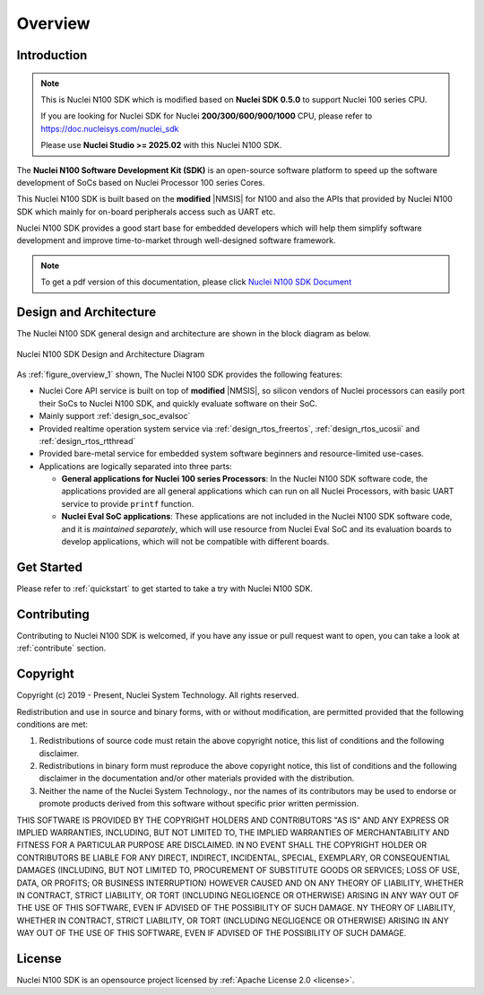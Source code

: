 .. _overview:

Overview
========

.. _overview_intro:

Introduction
------------

.. note::

    This is Nuclei N100 SDK which is modified based on **Nuclei SDK 0.5.0** to support Nuclei 100 series CPU.

    If you are looking for Nuclei SDK for Nuclei **200/300/600/900/1000** CPU, please refer to https://doc.nucleisys.com/nuclei_sdk

    Please use **Nuclei Studio >= 2025.02** with this Nuclei N100 SDK.

The **Nuclei N100 Software Development Kit (SDK)** is an open-source software platform to
speed up the software development of SoCs based on Nuclei Processor 100 series Cores.

This Nuclei N100 SDK is built based on the **modified** |NMSIS| for N100 and also the APIs that provided by Nuclei N100 SDK which mainly for on-board
peripherals access such as UART etc.

Nuclei N100 SDK provides a good start base for embedded developers which will help them simplify
software development and improve time-to-market through well-designed software framework.

.. note::

    To get a pdf version of this documentation, please click `Nuclei N100 SDK Document`_

.. _overview_design_arch:

Design and Architecture
-----------------------

The Nuclei N100 SDK general design and architecture are shown in the block diagram as below.

.. _figure_overview_1:

.. figure:: /asserts/images/nuclei_sdk_diagram.png
   :width: 80 %
   :align: center
   :alt: Nuclei N100 SDK Design and Architecture Diagram

   Nuclei N100 SDK Design and Architecture Diagram

As :ref:`figure_overview_1` shown, The Nuclei N100 SDK provides the following features:

* Nuclei Core API service is built on top of **modified** |NMSIS|, so silicon vendors of Nuclei processors can easily
  port their SoCs to Nuclei N100 SDK, and quickly evaluate software on their SoC.
* Mainly support :ref:`design_soc_evalsoc`
* Provided realtime operation system service via :ref:`design_rtos_freertos`, :ref:`design_rtos_ucosii` and
  :ref:`design_rtos_rtthread`
* Provided bare-metal service for embedded system software beginners and resource-limited use-cases.
* Applications are logically separated into three parts:

  - **General applications for Nuclei 100 series Processors**: In the Nuclei N100 SDK software code, the applications provided
    are all general applications which can run on all Nuclei Processors, with basic UART service to provide ``printf`` function.
  - **Nuclei Eval SoC applications**: These applications are not included in the Nuclei N100 SDK software code, and it is
    *maintained separately*, which will use resource from Nuclei Eval SoC and its evaluation boards to develop applications, which will
    not be compatible with different boards.

.. _overview_getstarted:

Get Started
-----------

Please refer to :ref:`quickstart` to get started to take a try with Nuclei N100 SDK.

.. _overview_contribute:

Contributing
------------

Contributing to Nuclei N100 SDK is welcomed, if you have any issue or pull request
want to open, you can take a look at :ref:`contribute` section.

.. _overview_copyright:

Copyright
---------

Copyright (c) 2019 - Present, Nuclei System Technology. All rights reserved.

Redistribution and use in source and binary forms, with or without modification,
are permitted provided that the following conditions are met:

1. Redistributions of source code must retain the above copyright notice, this
   list of conditions and the following disclaimer.

2. Redistributions in binary form must reproduce the above copyright notice,
   this list of conditions and the following disclaimer in the documentation
   and/or other materials provided with the distribution.

3. Neither the name of the Nuclei System Technology., nor the names of its contributors
   may be used to endorse or promote products derived from this software without
   specific prior written permission.

THIS SOFTWARE IS PROVIDED BY THE COPYRIGHT HOLDERS AND CONTRIBUTORS "AS IS" AND
ANY EXPRESS OR IMPLIED WARRANTIES, INCLUDING, BUT NOT LIMITED TO, THE IMPLIED
WARRANTIES OF MERCHANTABILITY AND FITNESS FOR A PARTICULAR PURPOSE ARE
DISCLAIMED. IN NO EVENT SHALL THE COPYRIGHT HOLDER OR CONTRIBUTORS BE LIABLE FOR
ANY DIRECT, INDIRECT, INCIDENTAL, SPECIAL, EXEMPLARY, OR CONSEQUENTIAL DAMAGES
(INCLUDING, BUT NOT LIMITED TO, PROCUREMENT OF SUBSTITUTE GOODS OR SERVICES;
LOSS OF USE, DATA, OR PROFITS; OR BUSINESS INTERRUPTION) HOWEVER CAUSED AND ON
ANY THEORY OF LIABILITY, WHETHER IN CONTRACT, STRICT LIABILITY, OR TORT
(INCLUDING NEGLIGENCE OR OTHERWISE) ARISING IN ANY WAY OUT OF THE USE OF THIS
SOFTWARE, EVEN IF ADVISED OF THE POSSIBILITY OF SUCH DAMAGE. NY THEORY OF
LIABILITY, WHETHER IN CONTRACT, STRICT LIABILITY, OR TORT (INCLUDING NEGLIGENCE
OR OTHERWISE) ARISING IN ANY WAY OUT OF THE USE OF THIS SOFTWARE, EVEN IF
ADVISED OF THE POSSIBILITY OF SUCH DAMAGE.

.. _overview_license:

License
-------

Nuclei N100 SDK is an opensource project licensed by :ref:`Apache License 2.0 <license>`.

.. _Nuclei N100 SDK Document: https://doc.nucleisys.com/nuclei_n100_sdk/nuclei_n100sdk.pdf
